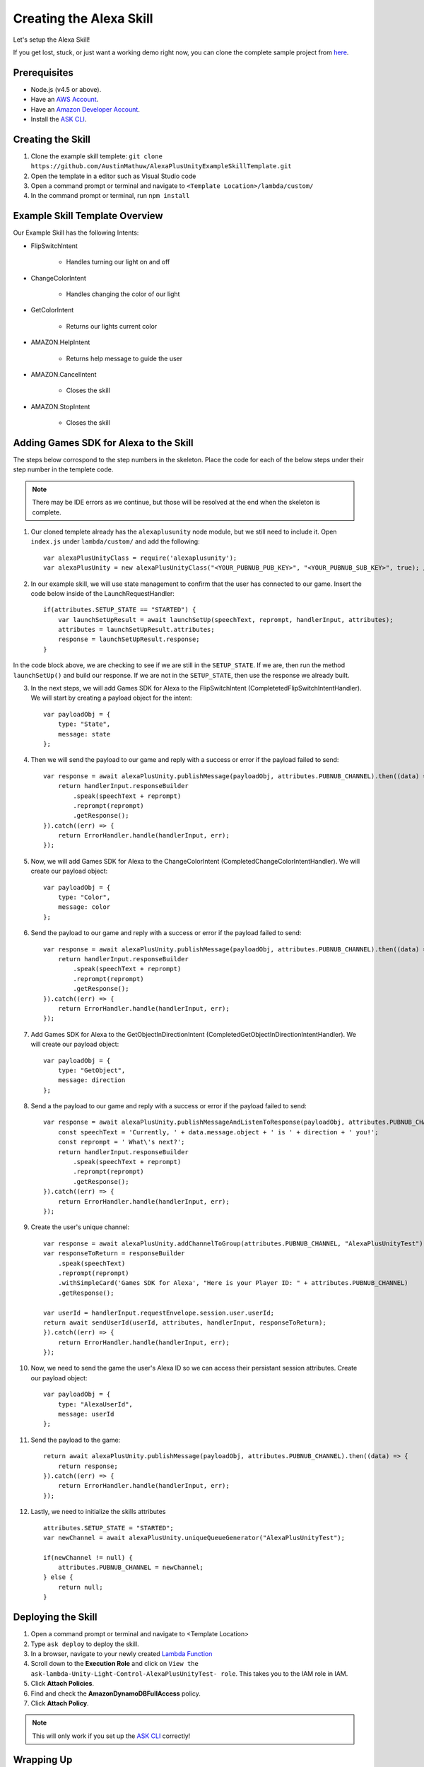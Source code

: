 ************************
Creating the Alexa Skill
************************

Let's setup the Alexa Skill!

If you get lost, stuck, or just want a working demo right now, you can clone the complete sample project from `here <https://github.com/AustinMathuw/AlexaPlusUnityExampleSkillComplete.git>`_.

Prerequisites
=============

-  Node.js (v4.5 or above).
-  Have an `AWS Account <https://aws.amazon.com/>`_.
-  Have an `Amazon Developer Account <https://developer.amazon.com/>`_.
-  Install the `ASK CLI <https://developer.amazon.com/docs/smapi/quick-start-alexa-skills-kit-command-line-interface.html>`_.

Creating the Skill
==================

1. Clone the example skill templete: ``git clone https://github.com/AustinMathuw/AlexaPlusUnityExampleSkillTemplate.git``
2. Open the template in a editor such as Visual Studio code
3. Open a command prompt or terminal and navigate to ``<Template Location>/lambda/custom/``
4. In the command prompt or terminal, run ``npm install``

Example Skill Template Overview
===============================

Our Example Skill has the following Intents:

* FlipSwitchIntent

    * Handles turning our light on and off

* ChangeColorIntent

    * Handles changing the color of our light

* GetColorIntent

    * Returns our lights current color

* AMAZON.HelpIntent

    * Returns help message to guide the user

* AMAZON.CancelIntent

    * Closes the skill

* AMAZON.StopIntent

    * Closes the skill


Adding Games SDK for Alexa to the Skill
=======================================

The steps below corrospond to the step numbers in the skeleton. Place the code for each of the below steps under their step number in the templete code.

.. Note:: There may be IDE errors as we continue, but those will be resolved at the end when the skeleton is complete.

1. Our cloned templete already has the ``alexaplusunity`` node module, but we still need to include it. Open ``index.js`` under ``lambda/custom/`` and add the following: ::

        var alexaPlusUnityClass = require('alexaplusunity');
        var alexaPlusUnity = new alexaPlusUnityClass("<YOUR_PUBNUB_PUB_KEY>", "<YOUR_PUBNUB_SUB_KEY>", true); //Third parameter enables verbose logging

2. In our example skill, we will use state management to confirm that the user has connected to our game. Insert the code below inside of the LaunchRequestHandler: ::

        if(attributes.SETUP_STATE == "STARTED") {
            var launchSetUpResult = await launchSetUp(speechText, reprompt, handlerInput, attributes);
            attributes = launchSetUpResult.attributes;
            response = launchSetUpResult.response;
        }

In the code block above, we are checking to see if we are still in the ``SETUP_STATE``. If we are, then run the method ``launchSetUp()`` and build our response. If we are not in the ``SETUP_STATE``, then use the response we already built.

3. In the next steps, we will add Games SDK for Alexa to the FlipSwitchIntent (CompletetedFlipSwitchIntentHandler). We will start by creating a payload object for the intent: ::

        var payloadObj = { 
            type: "State",
            message: state
        };

4. Then we will send the payload to our game and reply with a success or error if the payload failed to send: ::

        var response = await alexaPlusUnity.publishMessage(payloadObj, attributes.PUBNUB_CHANNEL).then((data) => {
            return handlerInput.responseBuilder
                .speak(speechText + reprompt)
                .reprompt(reprompt)
                .getResponse();
        }).catch((err) => {
            return ErrorHandler.handle(handlerInput, err);
        });

5. Now, we will add Games SDK for Alexa to the ChangeColorIntent (CompletedChangeColorIntentHandler). We will create our payload object: ::

        var payloadObj = { 
            type: "Color",
            message: color
        };

6. Send the payload to our game and reply with a success or error if the payload failed to send: ::

        var response = await alexaPlusUnity.publishMessage(payloadObj, attributes.PUBNUB_CHANNEL).then((data) => {
            return handlerInput.responseBuilder
                .speak(speechText + reprompt)
                .reprompt(reprompt)
                .getResponse();
        }).catch((err) => {
            return ErrorHandler.handle(handlerInput, err);
        });

7. Add Games SDK for Alexa to the GetObjectInDirectionIntent (CompletedGetObjectInDirectionIntentHandler). We will create our payload object: ::

        var payloadObj = { 
            type: "GetObject",
            message: direction
        };

8. Send a the payload to our game and reply with a success or error if the payload failed to send: ::

        var response = await alexaPlusUnity.publishMessageAndListenToResponse(payloadObj, attributes.PUBNUB_CHANNEL, 4000).then((data) => {
            const speechText = 'Currently, ' + data.message.object + ' is ' + direction + ' you!';
            const reprompt = ' What\'s next?';
            return handlerInput.responseBuilder
                .speak(speechText + reprompt)
                .reprompt(reprompt)
                .getResponse();
        }).catch((err) => {
            return ErrorHandler.handle(handlerInput, err);
        });

9. Create the user's unique channel: ::

        var response = await alexaPlusUnity.addChannelToGroup(attributes.PUBNUB_CHANNEL, "AlexaPlusUnityTest").then(async (data) => {
        var responseToReturn = responseBuilder
            .speak(speechText)
            .reprompt(reprompt)
            .withSimpleCard('Games SDK for Alexa', "Here is your Player ID: " + attributes.PUBNUB_CHANNEL)
            .getResponse();

        var userId = handlerInput.requestEnvelope.session.user.userId;
        return await sendUserId(userId, attributes, handlerInput, responseToReturn);
        }).catch((err) => {
            return ErrorHandler.handle(handlerInput, err);
        });

10. Now, we need to send the game the user's Alexa ID so we can access their persistant session attributes. Create our payload object: ::

        var payloadObj = { 
            type: "AlexaUserId",
            message: userId
        };

11. Send the payload to the game: ::

        return await alexaPlusUnity.publishMessage(payloadObj, attributes.PUBNUB_CHANNEL).then((data) => {
            return response;
        }).catch((err) => {
            return ErrorHandler.handle(handlerInput, err);
        });

12. Lastly, we need to initialize the skills attributes ::

        attributes.SETUP_STATE = "STARTED";
        var newChannel = await alexaPlusUnity.uniqueQueueGenerator("AlexaPlusUnityTest");
        
        if(newChannel != null) {
            attributes.PUBNUB_CHANNEL = newChannel;
        } else {
            return null;
        }

Deploying the Skill
===================

1. Open a command prompt or terminal and navigate to <Template Location>
2. Type ``ask deploy`` to deploy the skill.
3. In a browser, navigate to your newly created `Lambda Function <https://console.aws.amazon.com/lambda/home?region=us-east-1#/functions/ask-custom-AlexaPlusUnityTest-default?tab=configuration>`_
4. Scroll down to the **Execution Role** and click on ``View the ask-lambda-Unity-Light-Control-AlexaPlusUnityTest- role``. This takes you to the IAM role in IAM.
5. Click **Attach Policies**.
6. Find and check the **AmazonDynamoDBFullAccess** policy.
7. Click **Attach Policy**.

.. Note:: This will only work if you set up the `ASK CLI <https://developer.amazon.com/docs/smapi/quick-start-alexa-skills-kit-command-line-interface.html>`_ correctly!

Wrapping Up
===========

At this point, you should be able to test the skill by saying, "Alexa, open unity light".

.. Note:: You will likely get an error the first couple of times initially opening the skill. This is because the skill needs to create the DynamoDB table and it can take a couple of minutes to do so. See `this issue <https://github.com/alexa/alexa-skills-kit-sdk-for-nodejs/issues/292>`_ for more information.

We have finished the Alexa Skill!

